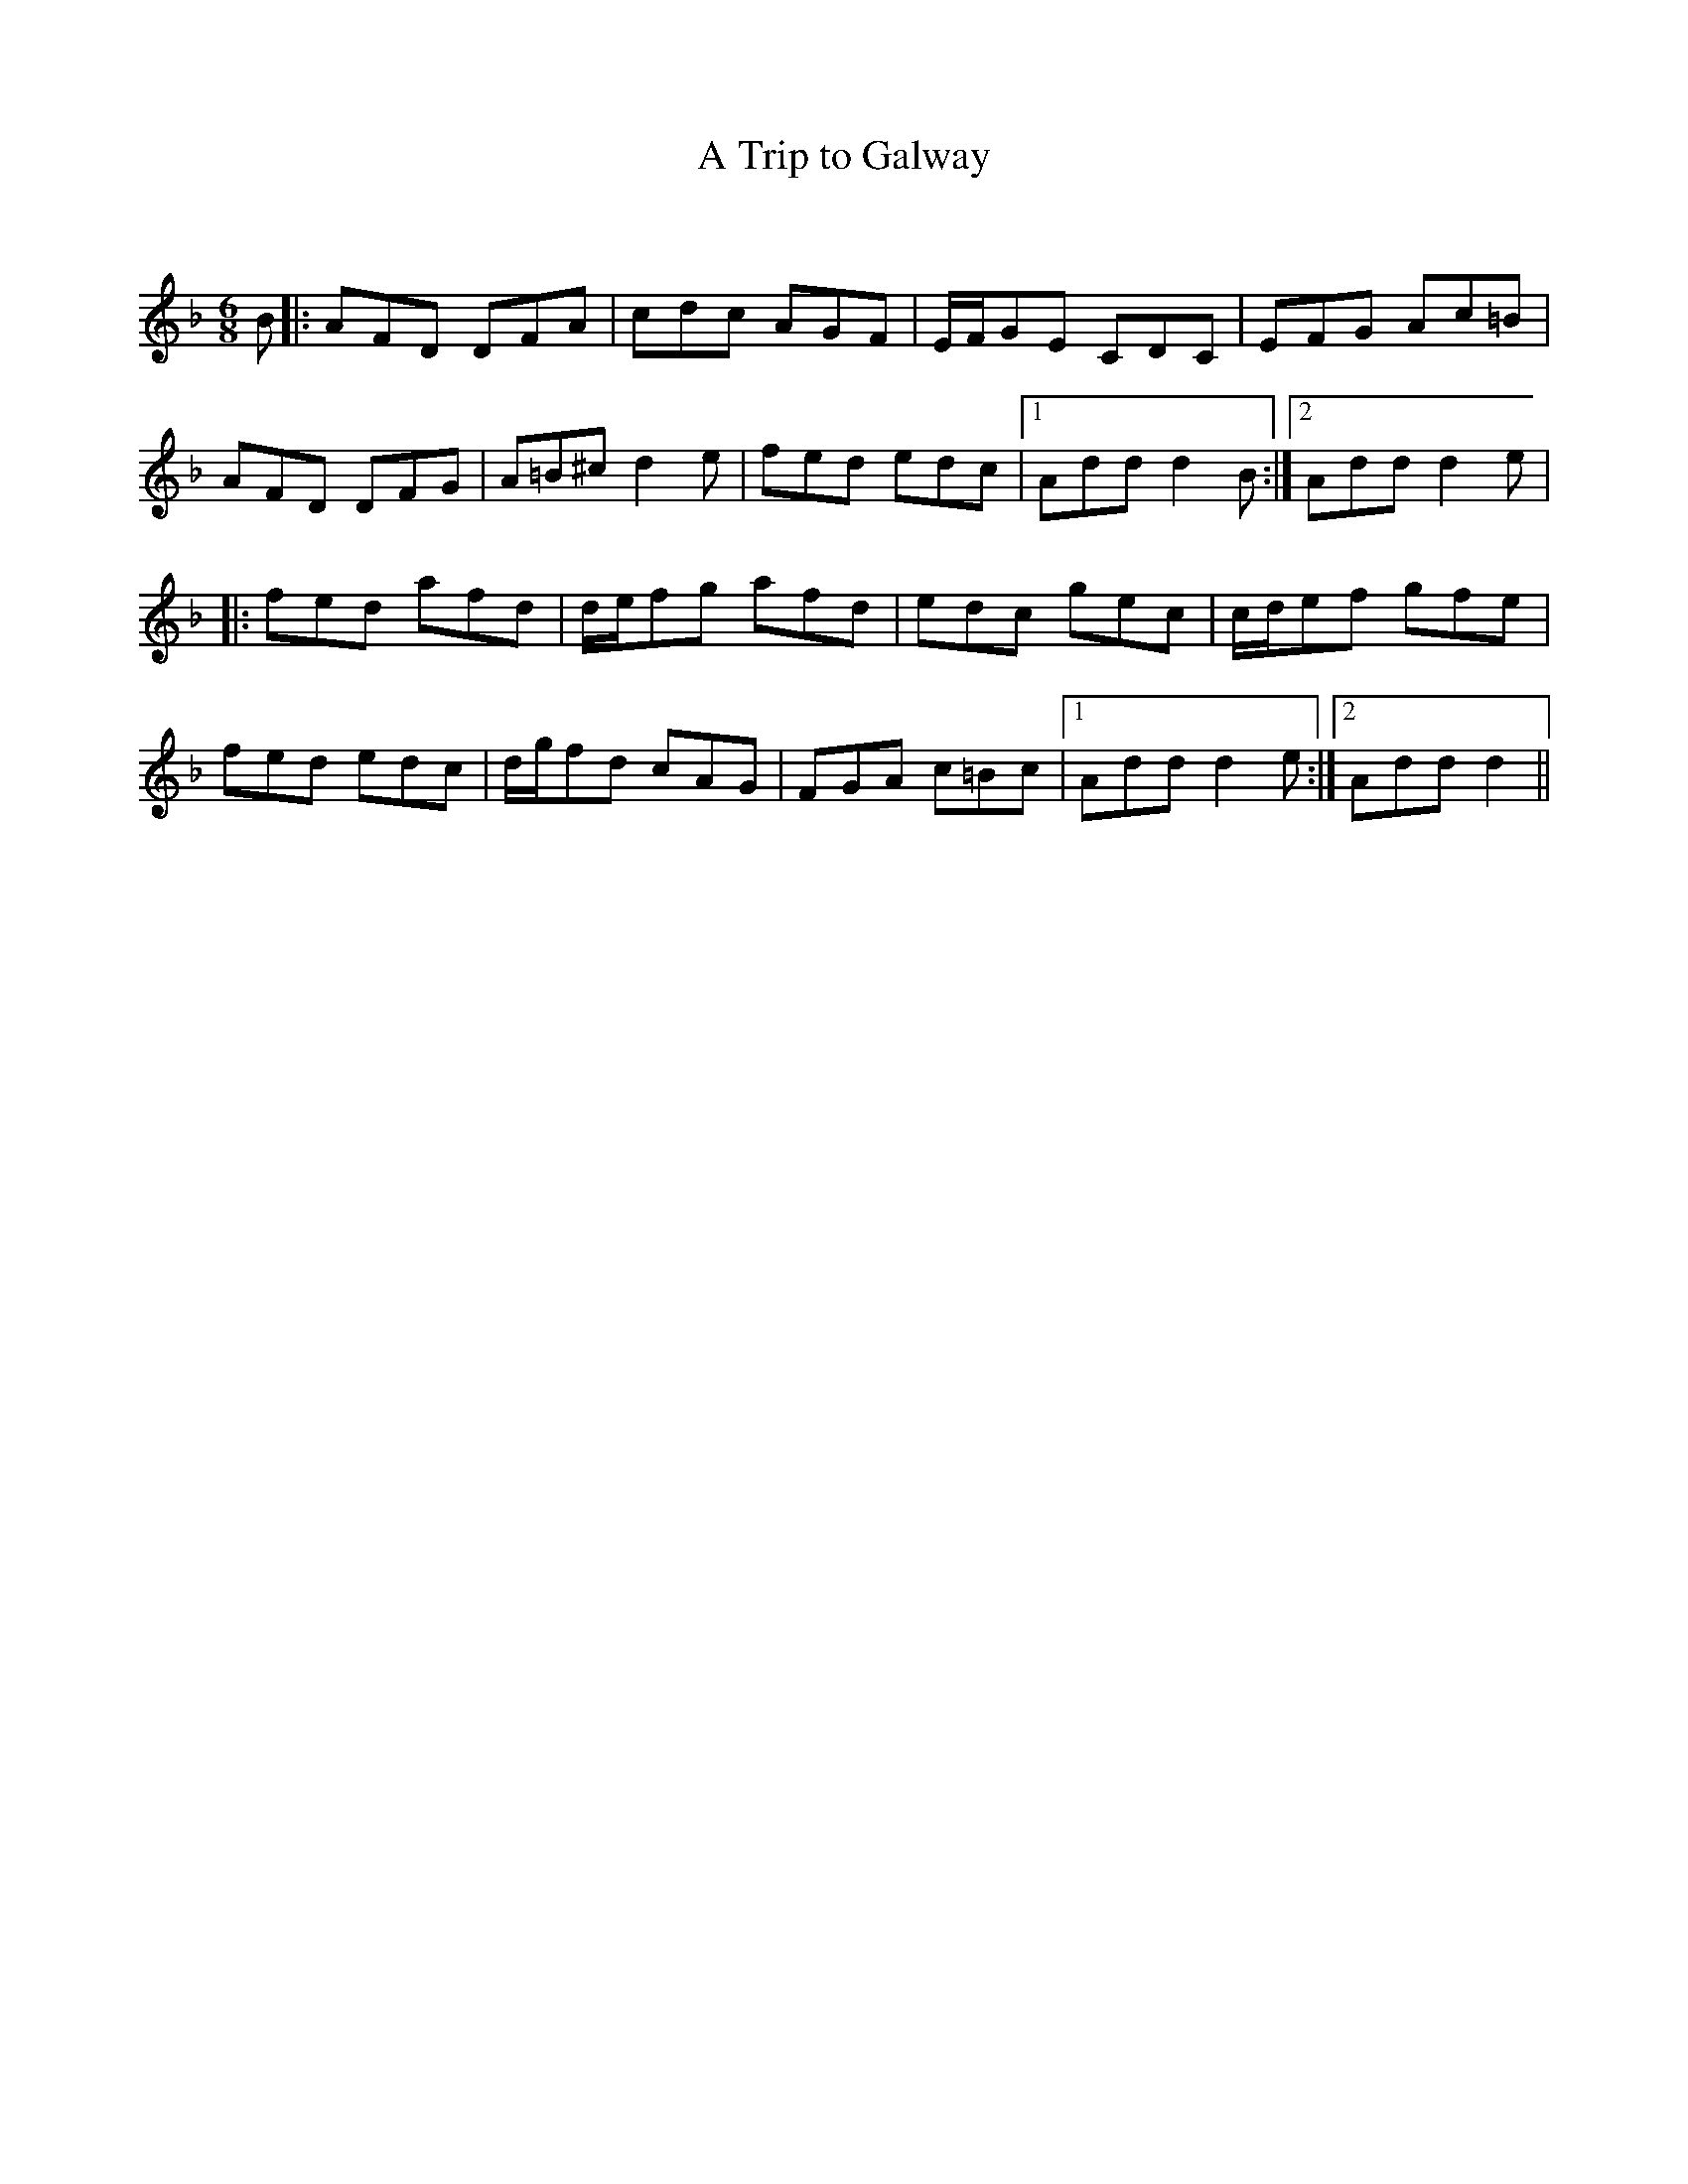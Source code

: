 X:1
T: A Trip to Galway
C:
R:Jig
Q:180
K:Dm
M:6/8
L:1/16
B2|:A2F2D2 D2F2A2|c2d2c2 A2G2F2|EFG2E2 C2D2C2|E2F2G2 A2c2=B2|
A2F2D2 D2F2G2|A2=B2^c2 d4e2|f2e2d2 e2d2c2|1A2d2d2 d4B2:|2A2d2d2 d4e2|
|:f2e2d2 a2f2d2|def2g2 a2f2d2|e2d2c2 g2e2c2|cde2f2 g2f2e2|
f2e2d2 e2d2c2|dgf2d2 c2A2G2|F2G2A2 c2=B2c2|1A2d2d2 d4e2:|2A2d2d2 d4||
